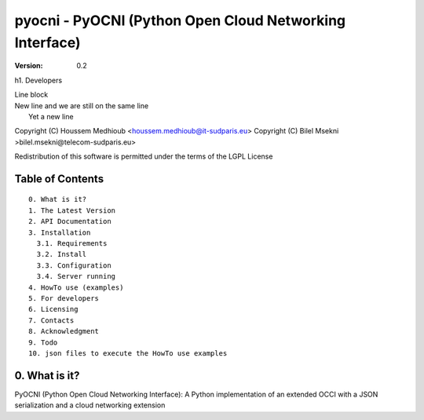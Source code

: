 ==========================================================
 pyocni - PyOCNI (Python Open Cloud Networking Interface)
==========================================================

:Version: 0.2

h1. Developers


| Line block
| New line and we are still on
  the same line
|   Yet a new line


Copyright (C) Houssem Medhioub <houssem.medhioub@it-sudparis.eu>
Copyright (C) Bilel Msekni >bilel.msekni@telecom-sudparis.eu>

Redistribution of this software is permitted under the terms of the LGPL License

Table of Contents
=================

::

  0. What is it?
  1. The Latest Version
  2. API Documentation
  3. Installation
    3.1. Requirements
    3.2. Install
    3.3. Configuration
    3.4. Server running
  4. HowTo use (examples)
  5. For developers
  6. Licensing
  7. Contacts
  8. Acknowledgment
  9. Todo
  10. json files to execute the HowTo use examples


0. What is it?
==============

PyOCNI (Python Open Cloud Networking Interface): A Python implementation of an extended OCCI with a JSON serialization and a cloud networking extension

